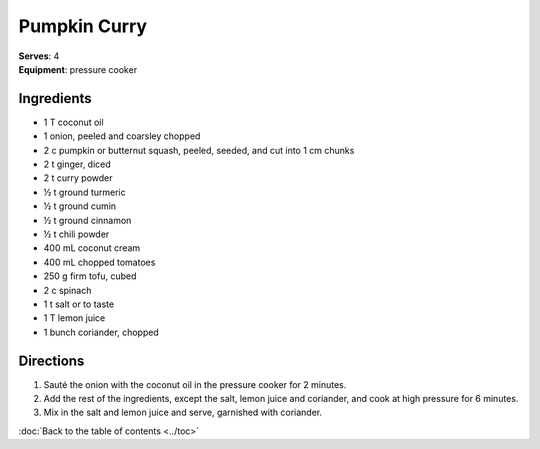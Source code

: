 Pumpkin Curry
=============
| **Serves**: 4
| **Equipment**: pressure cooker


Ingredients
------------
- 1   T   coconut oil
- 1 	  onion, peeled and coarsley chopped
- 2   c   pumpkin or butternut squash, peeled, seeded, and cut into 1 cm chunks
- 2   t   ginger, diced
- 2   t   curry powder
- ½   t   ground turmeric
- ½   t   ground cumin
- ½   t   ground cinnamon
- ½   t   chili powder
- 400 mL  coconut cream
- 400 mL  chopped tomatoes
- 250 g   firm tofu, cubed
- 2   c   spinach
- 1   t   salt or to taste
- 1   T   lemon juice
- 1       bunch coriander, chopped


Directions
-----------
#. Sauté the onion with the coconut oil in the pressure cooker for 2 minutes.
#. Add the rest of the ingredients, except the salt, lemon juice and coriander, and cook at high pressure for 6 minutes.
#. Mix in the salt and lemon juice and serve, garnished with coriander.


:doc:`Back to the table of contents <../toc>`